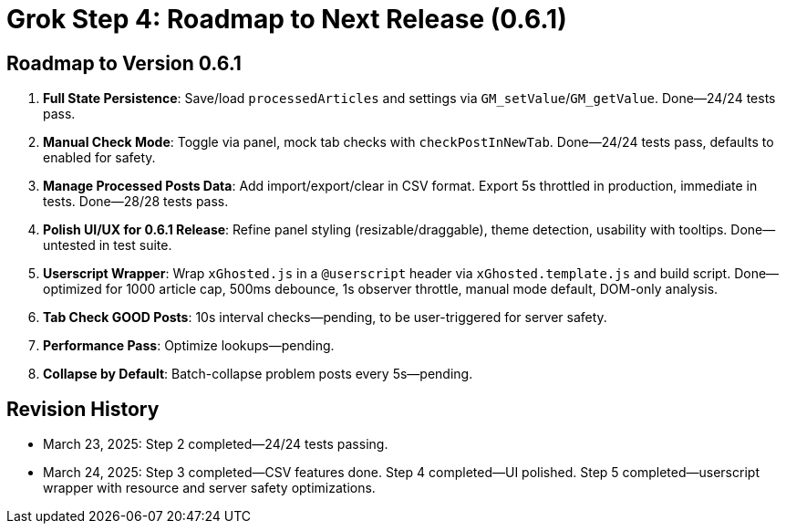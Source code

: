 = Grok Step 4: Roadmap to Next Release (0.6.1)
:revision-date: March 24, 2025

== Roadmap to Version 0.6.1
1. *Full State Persistence*: Save/load `processedArticles` and settings via `GM_setValue`/`GM_getValue`. Done—24/24 tests pass.
2. *Manual Check Mode*: Toggle via panel, mock tab checks with `checkPostInNewTab`. Done—24/24 tests pass, defaults to enabled for safety.
3. *Manage Processed Posts Data*: Add import/export/clear in CSV format. Export 5s throttled in production, immediate in tests. Done—28/28 tests pass.
4. *Polish UI/UX for 0.6.1 Release*: Refine panel styling (resizable/draggable), theme detection, usability with tooltips. Done—untested in test suite.
5. *Userscript Wrapper*: Wrap `xGhosted.js` in a `@userscript` header via `xGhosted.template.js` and build script. Done—optimized for 1000 article cap, 500ms debounce, 1s observer throttle, manual mode default, DOM-only analysis.
6. *Tab Check GOOD Posts*: 10s interval checks—pending, to be user-triggered for server safety.
7. *Performance Pass*: Optimize lookups—pending.
8. *Collapse by Default*: Batch-collapse problem posts every 5s—pending.

== Revision History
- March 23, 2025: Step 2 completed—24/24 tests passing.
- March 24, 2025: Step 3 completed—CSV features done. Step 4 completed—UI polished. Step 5 completed—userscript wrapper with resource and server safety optimizations.